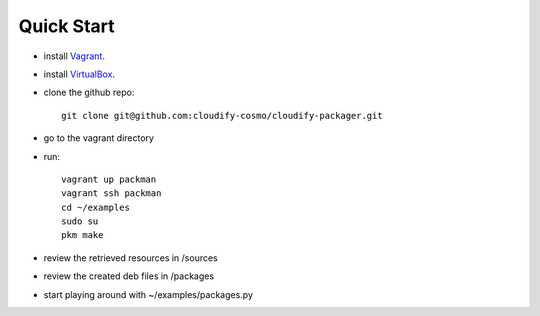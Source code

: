============
Quick Start
============

- install `Vagrant <http://www.vagrantup.com/downloads.html>`_.
- install `VirtualBox <https://www.virtualbox.org/wiki/Downloads>`_.
- clone the github repo::

    git clone git@github.com:cloudify-cosmo/cloudify-packager.git

- go to the vagrant directory

- run::

    vagrant up packman
    vagrant ssh packman
    cd ~/examples
    sudo su
    pkm make

- review the retrieved resources in /sources
- review the created deb files in /packages
- start playing around with ~/examples/packages.py